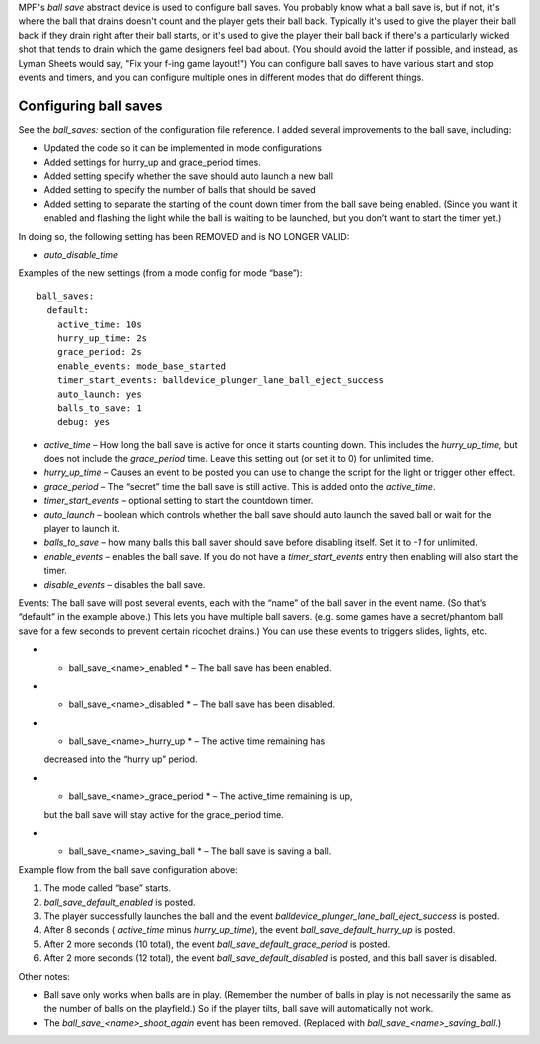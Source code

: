 
MPF's *ball save* abstract device is used to configure ball saves. You
probably know what a ball save is, but if not, it's where the ball
that drains doesn't count and the player gets their ball back.
Typically it's used to give the player their ball back if they drain
right after their ball starts, or it's used to give the player their
ball back if there's a particularly wicked shot that tends to drain
which the game designers feel bad about. (You should avoid the latter
if possible, and instead, as Lyman Sheets would say, "Fix your f-ing
game layout!") You can configure ball saves to have various start and
stop events and timers, and you can configure multiple ones in
different modes that do different things.



Configuring ball saves
----------------------

See the `ball_saves:` section of the configuration file reference. I
added several improvements to the ball save, including:


+ Updated the code so it can be implemented in mode configurations
+ Added settings for hurry_up and grace_period times.
+ Added setting specify whether the save should auto launch a new ball
+ Added setting to specify the number of balls that should be saved
+ Added setting to separate the starting of the count down timer from
  the ball save being enabled. (Since you want it enabled and flashing
  the light while the ball is waiting to be launched, but you don’t want
  to start the timer yet.)


In doing so, the following setting has been REMOVED and is NO LONGER
VALID:


+ `auto_disable_time`


Examples of the new settings (from a mode config for mode “base”):


::

    
    ball_saves:
      default:
        active_time: 10s
        hurry_up_time: 2s
        grace_period: 2s
        enable_events: mode_base_started
        timer_start_events: balldevice_plunger_lane_ball_eject_success
        auto_launch: yes
        balls_to_save: 1
        debug: yes



+ `active_time` – How long the ball save is active for once it starts
  counting down. This includes the *hurry_up_time,* but does not include
  the *grace_period* time. Leave this setting out (or set it to 0) for
  unlimited time.
+ `hurry_up_time` – Causes an event to be posted you can use to change
  the script for the light or trigger other effect.
+ `grace_period` – The “secret” time the ball save is still active.
  This is added onto the *active_time*.
+ `timer_start_events` – optional setting to start the countdown
  timer.
+ `auto_launch` – boolean which controls whether the ball save should
  auto launch the saved ball or wait for the player to launch it.
+ `balls_to_save` – how many balls this ball saver should save before
  disabling itself. Set it to `-1` for unlimited.
+ `enable_events` – enables the ball save. If you do not have a
  *timer_start_events* entry then enabling will also start the timer.
+ `disable_events` – disables the ball save.


Events: The ball save will post several events, each with the “name”
of the ball saver in the event name. (So that’s “default” in the
example above.) This lets you have multiple ball savers. (e.g. some
games have a secret/phantom ball save for a few seconds to prevent
certain ricochet drains.) You can use these events to triggers slides,
lights, etc.


+ * ball_save_<name>_enabled * – The ball save has been enabled.
+ * ball_save_<name>_disabled * – The ball save has been disabled.
+ * ball_save_<name>_hurry_up * – The active time remaining has
  decreased into the “hurry up” period.
+ * ball_save_<name>_grace_period * – The active_time remaining is up,
  but the ball save will stay active for the grace_period time.
+ * ball_save_<name>_saving_ball * – The ball save is saving a ball.


Example flow from the ball save configuration above:


#. The mode called “base” starts.
#. *ball_save_default_enabled* is posted.
#. The player successfully launches the ball and the event
   *balldevice_plunger_lane_ball_eject_success* is posted.
#. After 8 seconds ( *active_time* minus *hurry_up_time*), the event
   *ball_save_default_hurry_up* is posted.
#. After 2 more seconds (10 total), the event
   *ball_save_default_grace_period* is posted.
#. After 2 more seconds (12 total), the event
   *ball_save_default_disabled* is posted, and this ball saver is
   disabled.


Other notes:


+ Ball save only works when balls are in play. (Remember the number of
  balls in play is not necessarily the same as the number of balls on
  the playfield.) So if the player tilts, ball save will automatically
  not work.
+ The *ball_save_<name>_shoot_again* event has been removed. (Replaced
  with *ball_save_<name>_saving_ball*.)




